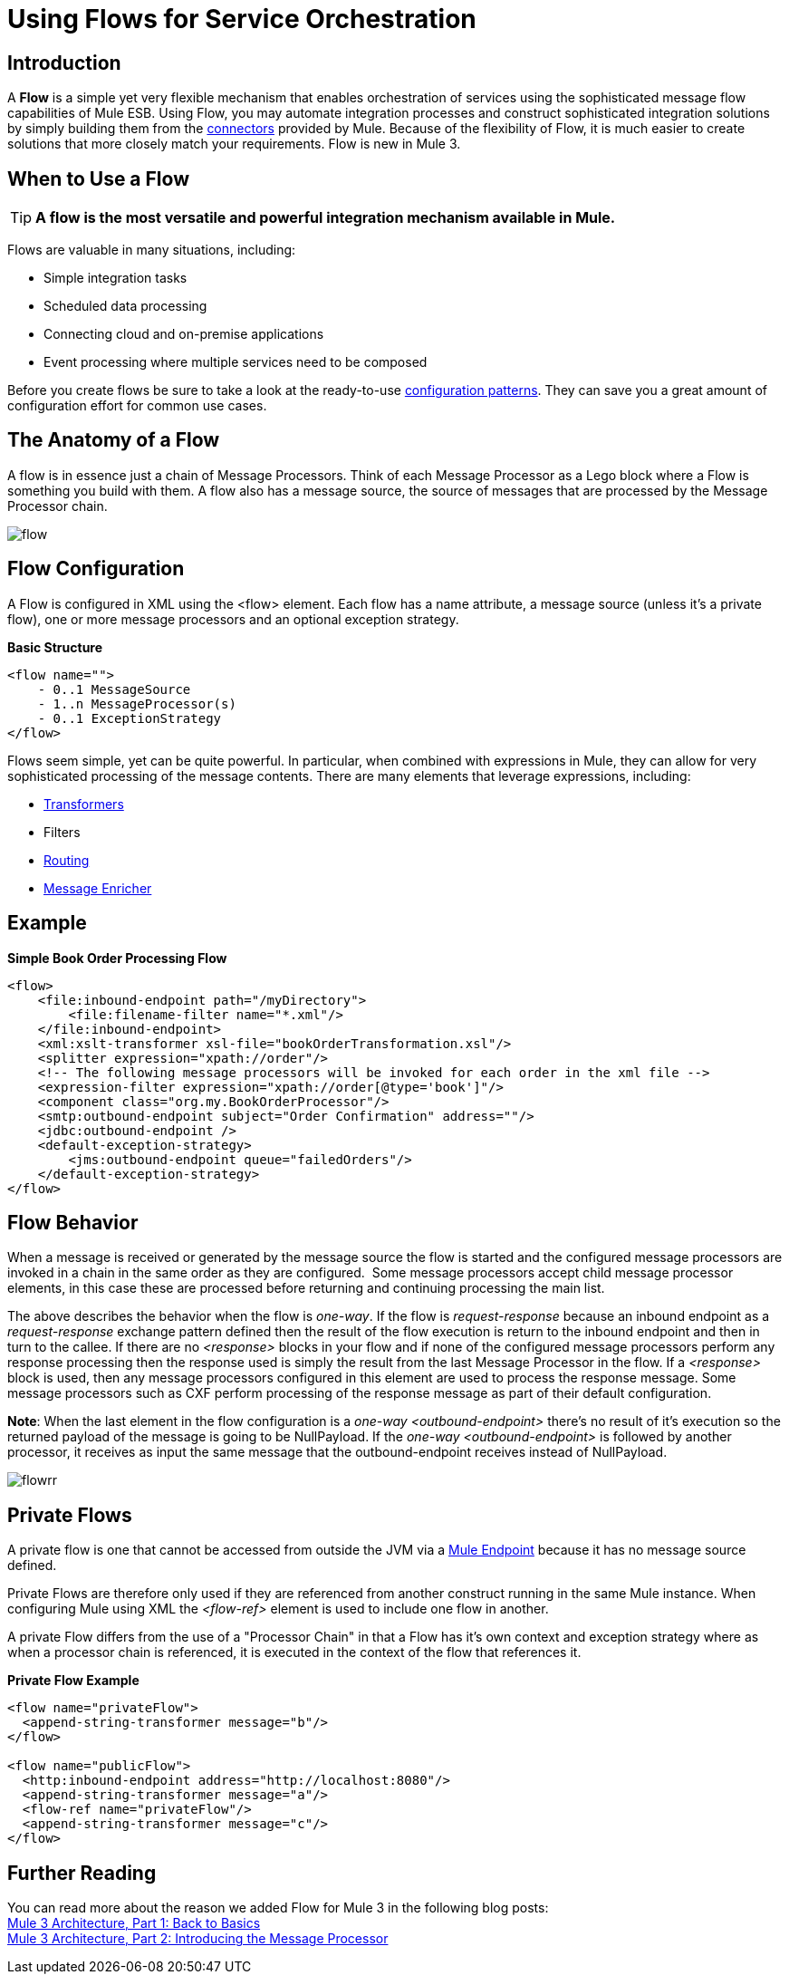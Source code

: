 = Using Flows for Service Orchestration

:keywords: anypoint studio, studio, mule esb, orchestration


== Introduction

A *Flow* is a simple yet very flexible mechanism that enables orchestration of services using the sophisticated message flow capabilities of Mule ESB. Using Flow, you may automate integration processes and construct sophisticated integration solutions by simply building them from the link:/mule-user-guide/v/3.7/anypoint-connectors[connectors] provided by Mule. Because of the flexibility of Flow, it is much easier to create solutions that more closely match your requirements. Flow is new in Mule 3.

== When to Use a Flow

[TIP]
*A flow is the most versatile and powerful integration mechanism available in Mule.*

Flows are valuable in many situations, including:

* Simple integration tasks
* Scheduled data processing
* Connecting cloud and on-premise applications
* Event processing where multiple services need to be composed

Before you create flows be sure to take a look at the ready-to-use link:/mule-user-guide/v/3.7/using-mule-configuration-patterns[configuration patterns]. They can save you a great amount of configuration effort for common use cases.

== The Anatomy of a Flow

A flow is in essence just a chain of Message Processors. Think of each Message Processor as a Lego block where a Flow is something you build with them. A flow also has a message source, the source of messages that are processed by the Message Processor chain.

image:flow.jpeg[flow]

== Flow Configuration

A Flow is configured in XML using the <flow> element. Each flow has a name attribute, a message source (unless it's a private flow), one or more message processors and an optional exception strategy.

*Basic Structure*

[source,xml, linenums]
----
<flow name="">
    - 0..1 MessageSource
    - 1..n MessageProcessor(s)
    - 0..1 ExceptionStrategy
</flow>
----

Flows seem simple, yet can be quite powerful. In particular, when combined with expressions in Mule, they can allow for very sophisticated processing of the message contents. There are many elements that leverage expressions, including:

* link:/mule-user-guide/v/3.7/using-transformers[Transformers]
* Filters
* link:/mule-user-guide/v/3.7/routers[Routing]
* link:/mule-user-guide/v/3.7/message-enricher[Message Enricher]

== Example

*Simple Book Order Processing Flow*

[source,xml, linenums]
----
<flow>
    <file:inbound-endpoint path="/myDirectory">
        <file:filename-filter name="*.xml"/>
    </file:inbound-endpoint>
    <xml:xslt-transformer xsl-file="bookOrderTransformation.xsl"/>
    <splitter expression="xpath://order"/>
    <!-- The following message processors will be invoked for each order in the xml file -->
    <expression-filter expression="xpath://order[@type='book']"/>
    <component class="org.my.BookOrderProcessor"/>
    <smtp:outbound-endpoint subject="Order Confirmation" address=""/>
    <jdbc:outbound-endpoint />
    <default-exception-strategy>
        <jms:outbound-endpoint queue="failedOrders"/>
    </default-exception-strategy>
</flow>
----

== Flow Behavior

When a message is received or generated by the message source the flow is started and the configured message processors are invoked in a chain in the same order as they are configured.  Some message processors accept child message processor elements, in this case these are processed before returning and continuing processing the main list.

The above describes the behavior when the flow is _one-way_. If the flow is _request-response_ because an inbound endpoint as a _request-response_ exchange pattern defined then the result of the flow execution is return to the inbound endpoint and then in turn to the callee. If there are no _<response>_ blocks in your flow and if none of the configured message processors perform any response processing then the response used is simply the result from the last Message Processor in the flow. If a _<response>_ block is used, then any message processors configured in this element are used to process the response message. Some message processors such as CXF perform processing of the response message as part of their default configuration.

*Note*: When the last element in the flow configuration is a _one-way_ _<outbound-endpoint>_ there's no result of it's execution so the returned payload of the message is going to be NullPayload. If the _one-way_ _<outbound-endpoint>_ is followed by another processor, it receives as input the same message that the outbound-endpoint receives instead of NullPayload.

image:flowrr.jpeg[flowrr]

== Private Flows

A private flow is one that cannot be accessed from outside the JVM via a link:/mule-user-guide/v/3.7/endpoint-configuration-reference[Mule Endpoint] because it has no message source defined.

Private Flows are therefore only used if they are referenced from another construct running in the same Mule instance. When configuring Mule using XML the _<flow-ref>_ element is used to include one flow in another.

A private Flow differs from the use of a "Processor Chain" in that a Flow has it's own context and exception strategy where as when a processor chain is referenced, it is executed in the context of the flow that references it.

*Private Flow Example*

[source,xml, linenums]
----
<flow name="privateFlow">
  <append-string-transformer message="b"/>
</flow>
 
<flow name="publicFlow">
  <http:inbound-endpoint address="http://localhost:8080"/>
  <append-string-transformer message="a"/>
  <flow-ref name="privateFlow"/>
  <append-string-transformer message="c"/>
</flow>
----

== Further Reading

You can read more about the reason we added Flow for Mule 3 in the following blog posts: +
 http://blogs.mulesoft.org/mule-3-architecture-part-1-back-to-basics/[Mule 3 Architecture, Part 1: Back to Basics] +
 http://blogs.mulesoft.org/mule-3-architecture-part-2-introducing-the-message-processor/[Mule 3 Architecture, Part 2: Introducing the Message Processor]
